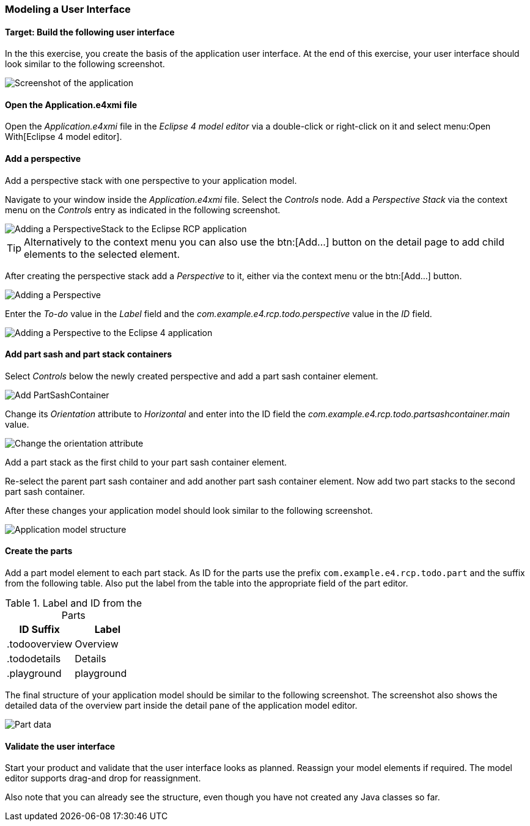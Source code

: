 === Modeling a User Interface

==== Target: Build the following user interface

In the this exercise, you create the basis of the application user interface. 
At the end of this exercise, your user interface should look similar to the following screenshot.

image::tutorial_model50.png[Screenshot of the application]

==== Open the Application.e4xmi file

Open the _Application.e4xmi_ file in the _Eclipse 4 model editor_ via a double-click or right-click on it and select menu:Open With[Eclipse 4 model editor].

==== Add a perspective

Add a perspective stack with one perspective to your application model.

Navigate to your window inside the _Application.e4xmi_ file. Select the _Controls_ node.
Add a _Perspective Stack_ via the context menu on the _Controls_ entry as indicated in the following screenshot.

image::tutorial_model02.png[Adding a PerspectiveStack to the Eclipse RCP application]

[TIP]
====
Alternatively to the context menu you can also use the btn:[Add...] button on the detail page to add child elements to the selected element.
====

After creating the perspective stack add a _Perspective_ to it, either via the context menu or the btn:[Add...] button.

image::tutorial_model04.png[Adding a Perspective]

Enter the _To-do_ value in the _Label_ field and the _com.example.e4.rcp.todo.perspective_ value in the _ID_ field.

image::tutorial_model10.png[Adding a Perspective to the Eclipse 4 application]

==== Add part sash and part stack containers

Select _Controls_ below the newly created perspective and add a part sash container element.

image::tutorial_model12.png[Add PartSashContainer]

Change its _Orientation_ attribute to _Horizontal_ and enter into the ID field the _com.example.e4.rcp.todo.partsashcontainer.main_ value.

image::tutorial_model20.png[Change the orientation attribute]

Add a part stack as the first child to your part sash container element.

Re-select the parent part sash container and add another part sash container element.
Now add two part stacks to the second part sash container.

After these changes your application model should look similar to the following screenshot.

image::tutorial_model30.png[Application model structure]

==== Create the parts

Add a part model element to each part stack.
As ID for the parts use the prefix `com.example.e4.rcp.todo.part` and the suffix from the following table.
Also put the label from the table into the appropriate field of the part editor.

.Label and ID from the Parts
|===
|ID Suffix |Label

|.todooverview
|Overview

|.tododetails
|Details

|.playground
|playground
|===

The final structure of your application model should be similar to the following screenshot.
The screenshot also shows the detailed data of the overview part inside the detail pane of the application model editor.

image::tutorial_model40.png[Part data]

==== Validate the user interface

Start your product and validate that the user interface looks as planned.
Reassign your model elements if required.
The model editor supports drag-and drop for reassignment.

Also note that you can already see the structure, even though you have not created any Java classes so far.

